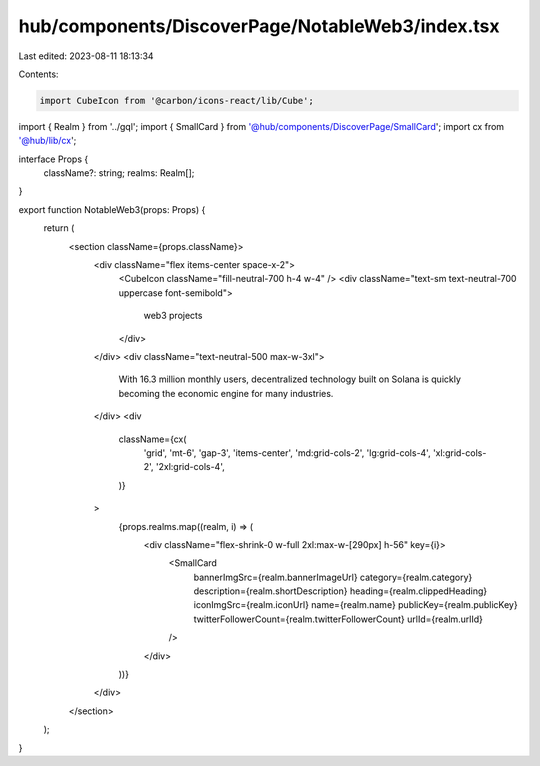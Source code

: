 hub/components/DiscoverPage/NotableWeb3/index.tsx
=================================================

Last edited: 2023-08-11 18:13:34

Contents:

.. code-block:: tsx

    import CubeIcon from '@carbon/icons-react/lib/Cube';

import { Realm } from '../gql';
import { SmallCard } from '@hub/components/DiscoverPage/SmallCard';
import cx from '@hub/lib/cx';

interface Props {
  className?: string;
  realms: Realm[];
}

export function NotableWeb3(props: Props) {
  return (
    <section className={props.className}>
      <div className="flex items-center space-x-2">
        <CubeIcon className="fill-neutral-700 h-4 w-4" />
        <div className="text-sm text-neutral-700 uppercase font-semibold">
          web3 projects
        </div>
      </div>
      <div className="text-neutral-500 max-w-3xl">
        With 16.3 million monthly users, decentralized technology built on
        Solana is quickly becoming the economic engine for many industries.
      </div>
      <div
        className={cx(
          'grid',
          'mt-6',
          'gap-3',
          'items-center',
          'md:grid-cols-2',
          'lg:grid-cols-4',
          'xl:grid-cols-2',
          '2xl:grid-cols-4',
        )}
      >
        {props.realms.map((realm, i) => (
          <div className="flex-shrink-0 w-full 2xl:max-w-[290px] h-56" key={i}>
            <SmallCard
              bannerImgSrc={realm.bannerImageUrl}
              category={realm.category}
              description={realm.shortDescription}
              heading={realm.clippedHeading}
              iconImgSrc={realm.iconUrl}
              name={realm.name}
              publicKey={realm.publicKey}
              twitterFollowerCount={realm.twitterFollowerCount}
              urlId={realm.urlId}
            />
          </div>
        ))}
      </div>
    </section>
  );
}


